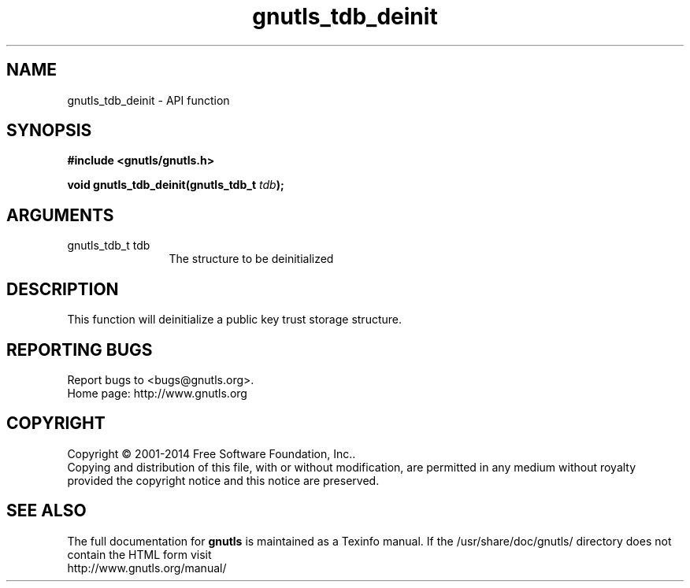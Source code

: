 .\" DO NOT MODIFY THIS FILE!  It was generated by gdoc.
.TH "gnutls_tdb_deinit" 3 "3.3.29" "gnutls" "gnutls"
.SH NAME
gnutls_tdb_deinit \- API function
.SH SYNOPSIS
.B #include <gnutls/gnutls.h>
.sp
.BI "void gnutls_tdb_deinit(gnutls_tdb_t " tdb ");"
.SH ARGUMENTS
.IP "gnutls_tdb_t tdb" 12
The structure to be deinitialized
.SH "DESCRIPTION"
This function will deinitialize a public key trust storage structure.
.SH "REPORTING BUGS"
Report bugs to <bugs@gnutls.org>.
.br
Home page: http://www.gnutls.org

.SH COPYRIGHT
Copyright \(co 2001-2014 Free Software Foundation, Inc..
.br
Copying and distribution of this file, with or without modification,
are permitted in any medium without royalty provided the copyright
notice and this notice are preserved.
.SH "SEE ALSO"
The full documentation for
.B gnutls
is maintained as a Texinfo manual.
If the /usr/share/doc/gnutls/
directory does not contain the HTML form visit
.B
.IP http://www.gnutls.org/manual/
.PP
